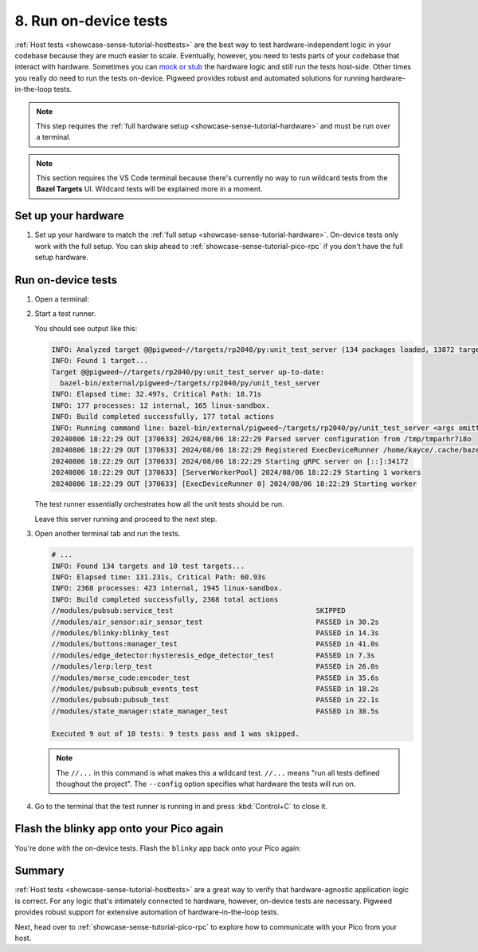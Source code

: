 .. _showcase-sense-tutorial-devicetests:

======================
8. Run on-device tests
======================
.. _mock or stub: https://stackoverflow.com/a/17810004

:ref:`Host tests <showcase-sense-tutorial-hosttests>` are the best way to
test hardware-independent logic in your codebase because they are much easier to
scale. Eventually, however, you need to tests parts of your codebase that interact
with hardware. Sometimes you can `mock or stub`_ the hardware logic and still run
the tests host-side. Other times you really do need to run the tests on-device.
Pigweed provides robust and automated solutions for running hardware-in-the-loop tests.

.. note::

   This step requires the :ref:`full hardware
   setup <showcase-sense-tutorial-hardware>` and must be
   run over a terminal.

.. note::

   This section requires the VS Code terminal because there's currently
   no way to run wildcard tests from the **Bazel Targets** UI.
   Wildcard tests will be explained more in a moment.

.. _showcase-sense-tutorial-devicetests-setup:

--------------------
Set up your hardware
--------------------
#. Set up your hardware to match the :ref:`full setup <showcase-sense-tutorial-hardware>`.
   On-device tests only work with the full setup. You can skip ahead to
   :ref:`showcase-sense-tutorial-pico-rpc` if you don't have the full setup
   hardware.

.. _showcase-sense-tutorial-devicetests-run:

-------------------
Run on-device tests
-------------------
.. _Command Palette: https://code.visualstudio.com/docs/getstarted/userinterface#_command-palette
.. _terminal: https://code.visualstudio.com/docs/terminal/basics

#. Open a terminal:

   .. tab-set::

      .. tab-item:: VS Code
         :sync: vsc

         #. Open the `Command Palette`_.

         #. Run the ``Pigweed: Set Bazelisk Path`` command and then select
            **Use the version built in to the Pigweed extension** option.

         #. Open the Command Palette again and run the
            ``Pigweed: Activate Bazelisk In Terminal`` command.

            You should see a terminal open like this:

            .. code-block:: text

               export PATH="/home/kayce/.vscode/extensions/pigweed.pigweed-1.3.3/node_modules/@bazel/bazelisk:${PATH}"
               kayce@kayce0:~/tmp/sense$ export PATH="/home/kayce/.vscode/extensions/pigweed.pigweed-1.3.3/node_modules/@bazel/bazelisk:${PATH}"
               kayce@kayce0:~/tmp/sense$

      .. tab-item:: CLI
         :sync: cli

         Just follow your normal workflow for opening a terminal window or tab.

#. Start a test runner.

   .. tab-set::

      .. tab-item:: Pico 1 & 1W (RP2040)
         :sync: rp2040

         .. code-block:: console

            bazelisk run \
                @pigweed//targets/rp2040/py:unit_test_server \
                -- --debug-probe-only --chip RP2040

      .. tab-item:: Pico 2 & 2W (RP2350)
         :sync: rp2040

         .. code-block:: console

            bazelisk run \
                @pigweed//targets/rp2040/py:unit_test_server \
                -- --debug-probe-only --chip RP2350

   You should see output like this:

   .. code-block:: text

      INFO: Analyzed target @@pigweed~//targets/rp2040/py:unit_test_server (134 packages loaded, 13872 targets configured).
      INFO: Found 1 target...
      Target @@pigweed~//targets/rp2040/py:unit_test_server up-to-date:
        bazel-bin/external/pigweed~/targets/rp2040/py/unit_test_server
      INFO: Elapsed time: 32.497s, Critical Path: 18.71s
      INFO: 177 processes: 12 internal, 165 linux-sandbox.
      INFO: Build completed successfully, 177 total actions
      INFO: Running command line: bazel-bin/external/pigweed~/targets/rp2040/py/unit_test_server <args omitted>
      20240806 18:22:29 OUT [370633] 2024/08/06 18:22:29 Parsed server configuration from /tmp/tmparhr7i8o
      20240806 18:22:29 OUT [370633] 2024/08/06 18:22:29 Registered ExecDeviceRunner /home/kayce/.cache/bazel/_bazel_kayce/12747149b267f61f52f2c26162a31942/execroot/_main/bazel-out/k8-fastbuild/bin/external/pigweed~/targets/rp2040/py/rpc_unit_test_runner with args [--usb-bus 3 --usb-port 6]
      20240806 18:22:29 OUT [370633] 2024/08/06 18:22:29 Starting gRPC server on [::]:34172
      20240806 18:22:29 OUT [370633] [ServerWorkerPool] 2024/08/06 18:22:29 Starting 1 workers
      20240806 18:22:29 OUT [370633] [ExecDeviceRunner 0] 2024/08/06 18:22:29 Starting worker

   The test runner essentially orchestrates how all the unit
   tests should be run.

   Leave this server running and proceed to the next step.

#. Open another terminal tab and run the tests.

   .. tab-set::

      .. tab-item:: Pico 1 & 1W (RP2040)
         :sync: rp2040

         .. code-block:: console

            bazelisk test --config=rp2040 //...

      .. tab-item:: Pico 2 & 2W (RP2350)
         :sync: rp2040

         .. code-block:: console

            bazelisk test --config=rp2350 //...

   .. code-block:: text

      # ...
      INFO: Found 134 targets and 10 test targets...
      INFO: Elapsed time: 131.231s, Critical Path: 60.93s
      INFO: 2368 processes: 423 internal, 1945 linux-sandbox.
      INFO: Build completed successfully, 2368 total actions
      //modules/pubsub:service_test                                  SKIPPED
      //modules/air_sensor:air_sensor_test                           PASSED in 30.2s
      //modules/blinky:blinky_test                                   PASSED in 14.3s
      //modules/buttons:manager_test                                 PASSED in 41.0s
      //modules/edge_detector:hysteresis_edge_detector_test          PASSED in 7.3s
      //modules/lerp:lerp_test                                       PASSED in 26.0s
      //modules/morse_code:encoder_test                              PASSED in 35.6s
      //modules/pubsub:pubsub_events_test                            PASSED in 18.2s
      //modules/pubsub:pubsub_test                                   PASSED in 22.1s
      //modules/state_manager:state_manager_test                     PASSED in 38.5s

      Executed 9 out of 10 tests: 9 tests pass and 1 was skipped.

   .. note::

      The ``//...`` in this command is what makes this a wildcard
      test. ``//...`` means "run all tests defined thoughout the project".
      The ``--config`` option specifies what hardware the tests will
      run on.

#. Go to the terminal that the test runner is running in and press
   :kbd:`Control+C` to close it.

.. _showcase-sense-tutorial-devicetests-flash:

-----------------------------------------
Flash the blinky app onto your Pico again
-----------------------------------------
You're done with the on-device tests. Flash the ``blinky`` app back onto
your Pico again:

.. tab-set::

   .. tab-item:: VS Code
      :sync: vsc

      .. tab-set::

         .. tab-item:: Pico 1 & 1W (RP2040)
            :sync: rp2040

            In **Bazel Targets** expand **//apps/blinky**, then right-click
            **:flash_rp2040 (native binary)**, then select **Run target**.

         .. tab-item:: Pico 2 & 2W (RP2350)
            :sync: rp2350

            In **Bazel Targets** expand **//apps/blinky**, then right-click
            **:flash_rp2350 (native binary)**, then select **Run target**.

   .. tab-item:: CLI
      :sync: cli

      .. tab-set::

         .. tab-item:: Pico 1 & 1W (RP2040)
            :sync: rp2040

            .. code-block:: console

               bazelisk run //apps/blinky:flash_rp2040

         .. tab-item:: Pico 2 & 2W (RP2350)
            :sync: rp2350

            .. code-block:: console

               bazelisk run //apps/blinky:flash_rp2350

.. _showcase-sense-tutorial-devicetests-summary:

-------
Summary
-------
:ref:`Host tests <showcase-sense-tutorial-hosttests>` are a great way to
verify that hardware-agnostic application logic is correct. For any logic
that's intimately connected to hardware, however, on-device tests are
necessary. Pigweed provides robust support for extensive automation of
hardware-in-the-loop tests.

Next, head over to :ref:`showcase-sense-tutorial-pico-rpc` to
explore how to communicate with your Pico from your host.
